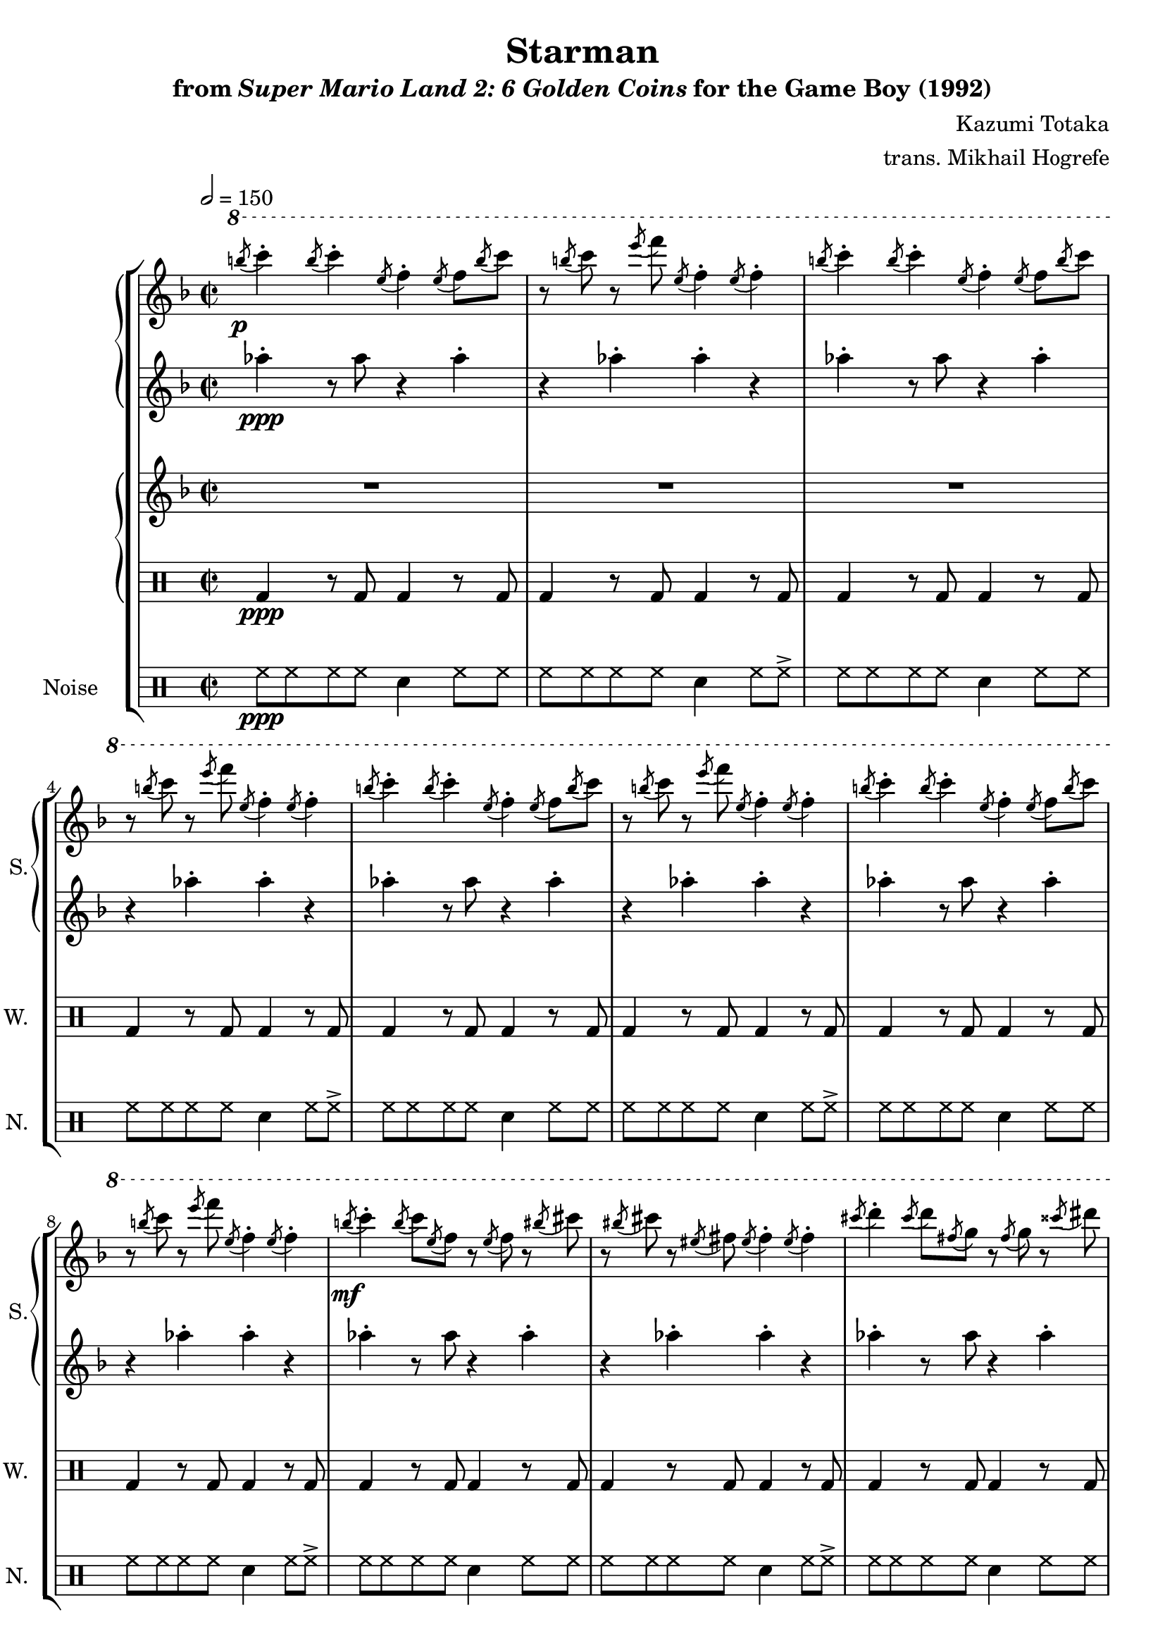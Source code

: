 \version "2.22.0"

smaller = {
    \set fontSize = #-3
    \override Stem #'length-fraction = #0.56
    \override Beam #'thickness = #0.2688
    \override Beam #'length-fraction = #0.56
}

\book {
    \header {
        title = "Starman"
        subtitle = \markup { "from" {\italic "Super Mario Land 2: 6 Golden Coins"} "for the Game Boy (1992)" }
        composer = "Kazumi Totaka"
        arranger = "trans. Mikhail Hogrefe"
    }

    \score {
        {
            \new StaffGroup <<
                \new GrandStaff <<
                    \set GrandStaff.instrumentName = "Square"
                    \set GrandStaff.shortInstrumentName = "S."
                    \new Staff \relative c'''' {            
\key f \major
\time 2/2
\tempo 2 = 150
\ottava #1
\acciaccatura b8\p c4-. \acciaccatura b8 c4-. \acciaccatura e,8 f4-. \acciaccatura e8 f \acciaccatura b c |
r8 \acciaccatura b c r \acciaccatura e f \acciaccatura e, f4-. \acciaccatura e8 f4-. |
\acciaccatura b8 c4-. \acciaccatura b8 c4-. \acciaccatura e,8 f4-. \acciaccatura e8 f \acciaccatura b c |
r8 \acciaccatura b c r \acciaccatura e f \acciaccatura e, f4-. \acciaccatura e8 f4-. |
\acciaccatura b8 c4-. \acciaccatura b8 c4-. \acciaccatura e,8 f4-. \acciaccatura e8 f \acciaccatura b c |
r8 \acciaccatura b c r \acciaccatura e f \acciaccatura e, f4-. \acciaccatura e8 f4-. |
\acciaccatura b8 c4-. \acciaccatura b8 c4-. \acciaccatura e,8 f4-. \acciaccatura e8 f \acciaccatura b c |
r8 \acciaccatura b c r \acciaccatura e f \acciaccatura e, f4-. \acciaccatura e8 f4-. |
\acciaccatura b8\mf c4-. \acciaccatura b8 c \acciaccatura e, f r \acciaccatura e f r \acciaccatura bis cis |
r8 \acciaccatura bis cis r \acciaccatura eis, fis \acciaccatura eis fis4-. \acciaccatura eis8 fis4-. |
\acciaccatura cis'8 d4-. \acciaccatura cis8 d \acciaccatura fis, g r \acciaccatura fis g r \acciaccatura cisis dis |
r8 \acciaccatura cisis dis r \acciaccatura fisis, gis \acciaccatura fisis gis4-. \acciaccatura fisis8 gis4-. |
\acciaccatura dis'8 e4-. \acciaccatura dis8 e \acciaccatura gis, a r \acciaccatura gis a r \acciaccatura e' f |
r8 \acciaccatura e f r \acciaccatura a, bes \acciaccatura a bes4-. \acciaccatura a8 bes4-. |
\ottava #0
f,8\f e f bes r d, r ees |
r4 r8 ees' ees4-. r |
\bar "|."
                    }

                    \new Staff \relative c''' {        
\key f \major
\grace s8 aes4-.\ppp r8 aes r4 aes-. |
r4 aes-. aes-. r |
aes4-. r8 aes r4 aes-. |
r4 aes-. aes-. r |
aes4-. r8 aes r4 aes-. |
r4 aes-. aes-. r |
aes4-. r8 aes r4 aes-. |
r4 aes-. aes-. r |
aes4-. r8 aes r4 aes-. |
r4 aes-. aes-. r |
aes4-. r8 aes r4 aes-. |
r4 aes-. aes-. r |
aes4-. r8 aes r4 aes-. |
r4 aes-. aes-. r |
R1*2
                    }
                >>
                
                \new GrandStaff <<
                    \set GrandStaff.instrumentName = "Wave"
                    \set GrandStaff.shortInstrumentName = "W."
                    \new Staff \relative c'' {
\key f \major
\grace s8
R1*14
aes8 g aes d r f, r g |
r4 r8 bes' bes4-. r |
                    }

                    \new DrumStaff {                 
                        \drummode {
\grace s8
bd4\ppp r8 bd bd4 r8 bd |
bd4 r8 bd bd4 r8 bd |
bd4 r8 bd bd4 r8 bd |
bd4 r8 bd bd4 r8 bd |
bd4 r8 bd bd4 r8 bd |
bd4 r8 bd bd4 r8 bd |
bd4 r8 bd bd4 r8 bd |
bd4 r8 bd bd4 r8 bd |
bd4 r8 bd bd4 r8 bd |
bd4 r8 bd bd4 r8 bd |
bd4 r8 bd bd4 r8 bd |
bd4 r8 bd bd4 r8 bd |
bd4 r8 bd bd4 r8 bd |
bd4 r8 bd bd4 r8 bd |
R1*2
                        }
                    }
                >>

                \new DrumStaff {
                    \drummode {
                        \set Staff.instrumentName="Noise"
                        \set Staff.shortInstrumentName="N."
\grace s8
hh8\ppp hh hh hh sn4 hh8 hh |
hh8 hh hh hh sn4 hh8 hh-> |
hh8 hh hh hh sn4 hh8 hh |
hh8 hh hh hh sn4 hh8 hh-> |
hh8 hh hh hh sn4 hh8 hh |
hh8 hh hh hh sn4 hh8 hh-> |
hh8 hh hh hh sn4 hh8 hh |
hh8 hh hh hh sn4 hh8 hh-> |
hh8 hh hh hh sn4 hh8 hh |
hh8 hh hh hh sn4 hh8 hh-> |
hh8 hh hh hh sn4 hh8 hh |
hh8 hh hh hh sn4 hh8 hh-> |
hh8 hh hh hh sn4 hh8 hh |
hh8 hh hh hh sn4 hh8 hh-> |
sn8 sn sn sn r sn r sn |
r4 r8 sn sn4 r |
                    }
                }
            >>
        }
        \midi {}
        \layout {
            \context {
                \Staff
                \RemoveEmptyStaves
            }
            \context {
                \DrumStaff
                \RemoveEmptyStaves
            }
        }
    }
}
